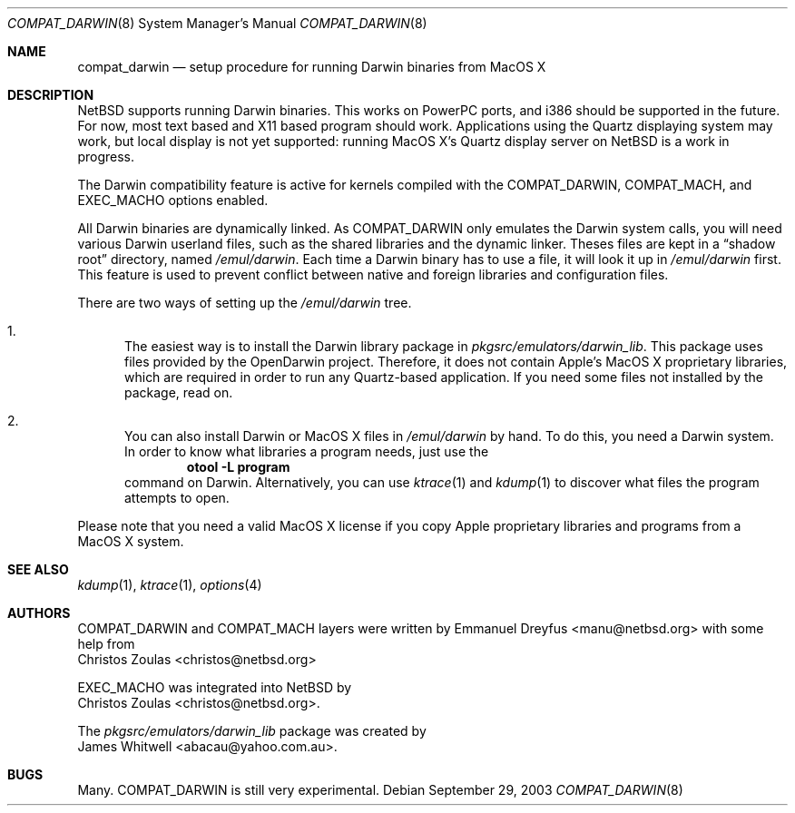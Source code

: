.\"	$NetBSD: compat_darwin.8,v 1.2 2003/09/29 10:05:35 wiz Exp $
.\"
.\" Copyright (c) 2003 Emmanuel Dreyfus
.\" All rights reserved.
.\"
.\" Redistribution and use in source and binary forms, with or without
.\" modification, are permitted provided that the following conditions
.\" are met:
.\" 1. Redistributions of source code must retain the above copyright
.\"    notice, this list of conditions and the following disclaimer.
.\" 2. Redistributions in binary form must reproduce the above copyright
.\"    notice, this list of conditions and the following disclaimer in the
.\"    documentation and/or other materials provided with the distribution.
.\" 3. All advertising materials mentioning features or use of this software
.\"    must display the following acknowledgement:
.\"      This product includes software developed for the NetBSD Project
.\"      by Emmanuel Dreyfus.
.\" 4. The name of the author may not be used to endorse or promote products
.\"    derived from this software without specific prior written permission
.\"
.\" THIS SOFTWARE IS PROVIDED BY THE AUTHOR ``AS IS'' AND ANY EXPRESS OR
.\" IMPLIED WARRANTIES, INCLUDING, BUT NOT LIMITED TO, THE IMPLIED WARRANTIES
.\" OF MERCHANTABILITY AND FITNESS FOR A PARTICULAR PURPOSE ARE DISCLAIMED.
.\" IN NO EVENT SHALL THE AUTHOR BE LIABLE FOR ANY DIRECT, INDIRECT,
.\" INCIDENTAL, SPECIAL, EXEMPLARY, OR CONSEQUENTIAL DAMAGES (INCLUDING, BUT
.\" NOT LIMITED TO, PROCUREMENT OF SUBSTITUTE GOODS OR SERVICES; LOSS OF USE,
.\" DATA, OR PROFITS; OR BUSINESS INTERRUPTION) HOWEVER CAUSED AND ON ANY
.\" THEORY OF LIABILITY, WHETHER IN CONTRACT, STRICT LIABILITY, OR TORT
.\" (INCLUDING NEGLIGENCE OR OTHERWISE) ARISING IN ANY WAY OUT OF THE USE OF
.\" THIS SOFTWARE, EVEN IF ADVISED OF THE POSSIBILITY OF SUCH DAMAGE.
.\"
.Dd September 29, 2003
.Dt COMPAT_DARWIN 8
.Os
.Sh NAME
.Nm compat_darwin
.Nd setup procedure for running Darwin binaries from MacOS X
.Sh DESCRIPTION
.Nx
supports running Darwin binaries.
This works on PowerPC ports, and i386 should be supported in the
future.
For now, most text based and X11 based program should work.
Applications using the Quartz displaying system may work, but local
display is not yet supported: running MacOS X's Quartz display
server on
.Nx
is a work in progress.
.Pp
The Darwin compatibility feature is active for kernels compiled
with the
.Dv COMPAT_DARWIN ,
.Dv COMPAT_MACH ,
and
.Dv EXEC_MACHO
options enabled.
.Pp
All Darwin binaries are dynamically linked.
As
.Dv COMPAT_DARWIN
only emulates the Darwin system calls, you will need various Darwin
userland files, such as the shared libraries and the dynamic linker.
Theses files are kept in a
.Dq shadow root
directory, named
.Pa /emul/darwin .
Each time a Darwin binary has to use a file, it will look it up in
.Pa /emul/darwin
first.
This feature is used to prevent conflict between native and foreign
libraries and configuration files.
.Pp
There are two ways of setting up the
.Pa /emul/darwin
tree.
.Bl -enum
.It
The easiest way is to install the Darwin library package in
.Pa pkgsrc/emulators/darwin_lib .
This package uses files provided by the OpenDarwin project.
Therefore, it does not contain Apple's MacOS X proprietary libraries,
which are required in order to run any Quartz-based application.
If you need some files not installed by the package, read on.
.It
You can also install Darwin or MacOS X files in
.Pa /emul/darwin
by hand.
To do this, you need a Darwin system.
In order to know what libraries a program needs, just use the
.Dl otool -L program
command on Darwin.
Alternatively, you can use
.Xr ktrace 1
and
.Xr kdump 1
to discover what files the program attempts to open.
.El
.Pp
Please note that you need a valid MacOS X license if you copy Apple
proprietary libraries and programs from a MacOS X system.
.Sh SEE ALSO
.Xr kdump 1 ,
.Xr ktrace 1 ,
.Xr options 4
.Sh AUTHORS
.Dv COMPAT_DARWIN
and
.Dv COMPAT_MACH
layers were written by
.An Emmanuel Dreyfus Aq manu@netbsd.org
with some help from
.An Christos Zoulas Aq christos@netbsd.org
.Pp
.Dv EXEC_MACHO
was integrated into
.Nx
by
.An Christos Zoulas Aq christos@netbsd.org .
.Pp
The
.Pa pkgsrc/emulators/darwin_lib
package was created by
.An James Whitwell Aq abacau@yahoo.com.au .
.Sh BUGS
Many.
.Dv COMPAT_DARWIN
is still very experimental.
